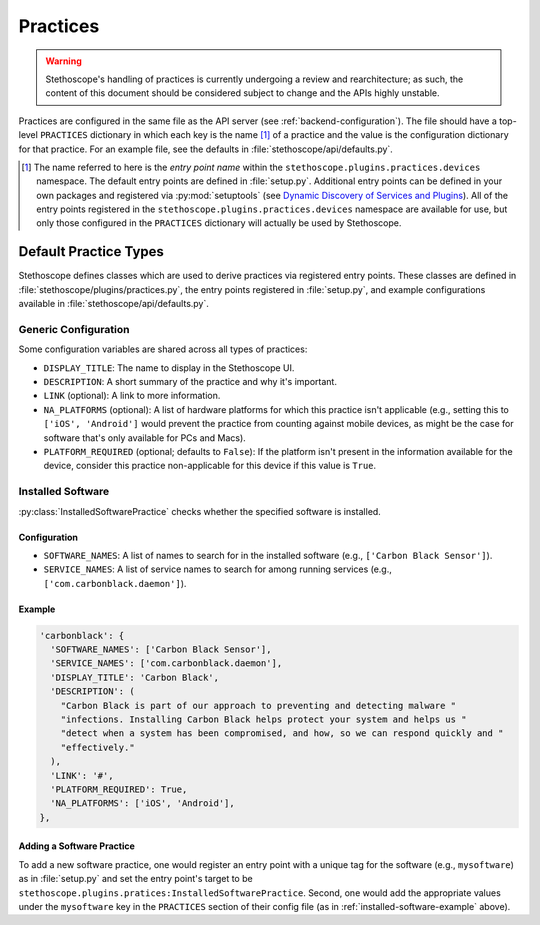 Practices
=========

.. warning:: Stethoscope's handling of practices is currently undergoing a review and
   rearchitecture; as such, the content of this document should be considered subject to
   change and the APIs highly unstable.

Practices are configured in the same file as the API server (see :ref:`backend-configuration`). The
file should have a top-level ``PRACTICES`` dictionary in which each key is the name [#entrypoint]_
of a practice and the value is the configuration dictionary for that practice. For an example file,
see the defaults in :file:`stethoscope/api/defaults.py`.

.. [#entrypoint] The name referred to here is the *entry point name* within the
   ``stethoscope.plugins.practices.devices`` namespace. The default entry points are defined in
   :file:`setup.py`. Additional entry points can be defined in your own packages and registered via
   :py:mod:`setuptools` (see `Dynamic Discovery of Services and Plugins`_). All of the entry points
   registered in the ``stethoscope.plugins.practices.devices`` namespace are available for use, but
   only those configured in the ``PRACTICES`` dictionary will actually be used by Stethoscope.

.. _Dynamic Discovery of Services and Plugins:
  http://setuptools.readthedocs.io/en/latest/setuptools.html#dynamic-discovery-of-services-and-plugins


Default Practice Types
----------------------

Stethoscope defines classes which are used to derive practices via registered entry points. These
classes are defined in :file:`stethoscope/plugins/practices.py`, the entry points registered in
:file:`setup.py`, and example configurations available in :file:`stethoscope/api/defaults.py`.

Generic Configuration
^^^^^^^^^^^^^^^^^^^^^

Some configuration variables are shared across all types of practices:

- ``DISPLAY_TITLE``: The name to display in the Stethoscope UI.
- ``DESCRIPTION``: A short summary of the practice and why it's important.
- ``LINK`` (optional): A link to more information.
- ``NA_PLATFORMS`` (optional): A list of hardware platforms for which this practice isn't applicable
  (e.g., setting this to ``['iOS', 'Android']`` would prevent the practice from counting against
  mobile devices, as might be the case for software that's only available for PCs and Macs).
- ``PLATFORM_REQUIRED`` (optional; defaults to ``False``): If the platform isn't present in the
  information available for the device, consider this practice non-applicable for this device if
  this value is ``True``.

Installed Software
^^^^^^^^^^^^^^^^^^

:py:class:`InstalledSoftwarePractice` checks whether the specified software is installed.

Configuration
'''''''''''''

- ``SOFTWARE_NAMES``: A list of names to search for in the installed software (e.g., ``['Carbon
  Black Sensor']``).
- ``SERVICE_NAMES``: A list of service names to search for among running services (e.g.,
  ``['com.carbonblack.daemon']``).


.. _installed-software-example:

Example
'''''''

.. code:: py

  'carbonblack': {
    'SOFTWARE_NAMES': ['Carbon Black Sensor'],
    'SERVICE_NAMES': ['com.carbonblack.daemon'],
    'DISPLAY_TITLE': 'Carbon Black',
    'DESCRIPTION': (
      "Carbon Black is part of our approach to preventing and detecting malware "
      "infections. Installing Carbon Black helps protect your system and helps us "
      "detect when a system has been compromised, and how, so we can respond quickly and "
      "effectively."
    ),
    'LINK': '#',
    'PLATFORM_REQUIRED': True,
    'NA_PLATFORMS': ['iOS', 'Android'],
  },


Adding a Software Practice
''''''''''''''''''''''''''

To add a new software practice, one would register an entry point with a unique tag for the software
(e.g., ``mysoftware``) as in :file:`setup.py` and set the entry point's target to be
``stethoscope.plugins.pratices:InstalledSoftwarePractice``. Second, one would add the appropriate
values under the ``mysoftware`` key in the ``PRACTICES`` section of their config file (as in
:ref:`installed-software-example` above).



